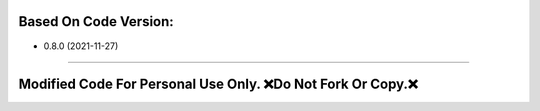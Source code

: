 Based On Code Version:
~~~~~~~~~~~~~~~~~~~~~~

- 0.8.0 (2021-11-27)
~~~~~~~~~~~~~~~~~~~~

Modified Code For Personal Use Only. ❌Do Not Fork Or Copy.❌
~~~~~~~~~~~~~~~~~~~~~~~~~~~~~~~~~~~~~~~~~~~~~~~~~~~~~~~~~~~~~~